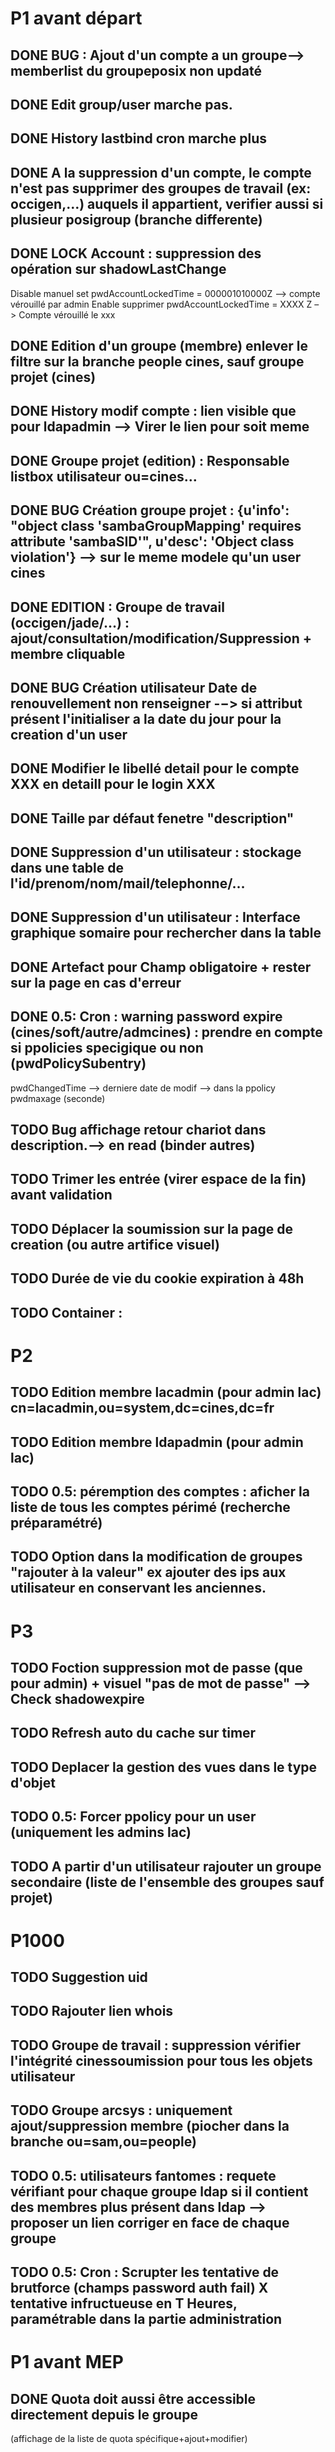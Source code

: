 * P1 avant départ
** DONE BUG : Ajout d'un compte a un groupe--> memberlist du groupeposix non updaté
   CLOSED: [2015-11-27 ven. 15:13]
** DONE Edit group/user marche pas.
   CLOSED: [2015-11-27 ven. 15:13]
** DONE History lastbind cron marche plus
   CLOSED: [2015-11-23 lun. 16:14]
** DONE A la suppression d'un compte, le compte n'est pas supprimer des groupes de travail (ex: occigen,...) auquels il appartient, verifier aussi si plusieur posigroup (branche differente)
   CLOSED: [2015-11-26 jeu. 11:22]
** DONE LOCK Account : suppression des opération sur shadowLastChange
   CLOSED: [2015-11-24 mar. 11:04]
     Disable manuel set pwdAccountLockedTime = 000001010000Z --> compte vérouillé par admin
     Enable supprimer pwdAccountLockedTime = XXXX Z --> Compte vérouillé le xxx
** DONE Edition d'un groupe (membre) enlever le filtre sur la branche people cines, sauf groupe projet (cines)
   CLOSED: [2015-11-23 lun. 16:26]
** DONE History modif compte : lien visible que pour ldapadmin --> Virer le lien pour soit meme
   CLOSED: [2015-11-23 lun. 16:28]
** DONE Groupe projet (edition) : Responsable listbox utilisateur ou=cines...
   CLOSED: [2015-11-26 jeu. 13:44]
** DONE BUG Création groupe projet : {u'info': "object class 'sambaGroupMapping' requires attribute 'sambaSID'", u'desc': 'Object class violation'} --> sur le meme modele qu'un user cines
   CLOSED: [2015-11-23 lun. 16:29]
** DONE EDITION : Groupe de travail (occigen/jade/...) : ajout/consultation/modification/Suppression   + membre cliquable
   CLOSED: [2015-11-26 jeu. 11:09]
** DONE BUG Création utilisateur Date de renouvellement non renseigner -−> si attribut présent l'initialiser a la date du jour pour la creation d'un user
   CLOSED: [2015-11-26 jeu. 11:44]
** DONE Modifier le libellé detail pour le compte XXX en detaill pour le login XXX
   CLOSED: [2015-11-23 lun. 16:33]
** DONE Taille par défaut fenetre "description"
   CLOSED: [2015-11-26 jeu. 13:23]
** DONE Suppression d'un utilisateur : stockage dans une table de l'id/prenom/nom/mail/telephonne/...
   CLOSED: [2015-11-27 ven. 10:05]
** DONE Suppression d'un utilisateur :  Interface graphique somaire pour rechercher dans la table
   CLOSED: [2015-11-27 ven. 12:46]
** DONE Artefact pour Champ obligatoire  + rester sur la page en cas d'erreur
   CLOSED: [2015-12-02 mer. 09:46]
** DONE 0.5:  Cron : warning password expire (cines/soft/autre/admcines) : prendre en compte si ppolicies specigique ou non (pwdPolicySubentry)
   CLOSED: [2015-12-03 jeu. 10:32]
     pwdChangedTime --> derniere date de modif --> dans la ppolicy pwdmaxage (seconde)

** TODO Bug affichage retour chariot dans description.--> en read (binder autres)
** TODO Trimer les entrée (virer espace de la fin) avant validation
** TODO Déplacer la soumission sur la page de creation (ou autre artifice visuel)
** TODO Durée de vie du cookie expiration à 48h
** TODO Container :

* P2
** TODO Edition membre lacadmin  (pour admin lac) cn=lacadmin,ou=system,dc=cines,dc=fr
** TODO Edition membre ldapadmin (pour admin lac)
** TODO 0.5:  péremption des comptes : aficher la liste de tous les comptes périmé (recherche préparamétré)
** TODO Option dans la modification de groupes "rajouter à la valeur" ex ajouter des ips aux utilisateur en conservant les anciennes.


* P3
** TODO Foction suppression mot de passe (que pour admin) + visuel "pas de mot de passe" --> Check shadowexpire
** TODO Refresh auto du cache sur timer
** TODO Deplacer la gestion des vues dans le type d'objet
** TODO 0.5:  Forcer ppolicy pour un user (uniquement les admins lac)
** TODO A partir d'un utilisateur rajouter un groupe secondaire (liste de l'ensemble des groupes sauf projet)

* P1000
** TODO Suggestion uid
** TODO Rajouter lien whois
** TODO Groupe de travail : suppression vérifier l'intégrité cinessoumission pour tous les objets utilisateur
** TODO Groupe arcsys : uniquement ajout/suppression membre (piocher dans la branche ou=sam,ou=people)
** TODO 0.5:  utilisateurs fantomes : requete vérifiant pour chaque groupe ldap si il contient des membres plus présent dans ldap --> proposer un lien corriger en face de chaque groupe
** TODO 0.5:  Cron : Scrupter les tentative de brutforce (champs password auth fail) X tentative infructueuse en T Heures, paramétrable dans la partie administration



* P1 avant MEP
** DONE Quota doit aussi  être accessible directement depuis le groupe
   CLOSED: [2015-11-23 lun. 15:58]
   (affichage de la liste de quota spécifique+ajout+modifier)
** DONE Faire ressortir graphiquement l'etat d'un compte 'désactiver / activer'
   CLOSED: [2015-01-12 lun. 10:48]
   Mettre en surbrillance rouge le lien quand le compte est désactivé.*
** DONE Date Picker pour les champs date
   CLOSED: [2015-01-13 mar. 10:06]
** DONE Bug edition soumission utilisateur
   CLOSED: [2015-01-07 mer. 09:37]
** DONE Edition soumission ajouter si membre du groupe à l'affichage
   CLOSED: [2015-01-07 mer. 10:46]
** DONE Séparer groupe secondaire /
   CLOSED: [2015-01-12 lun. 10:45]
** DONE Ajouter un bouton d'accueil à la place du <USER> dans la navbar
   CLOSED: [2015-01-07 mer. 10:50]
** DONE Bug lors d'un clic sur un utilisateur (depuis un groupe)
   CLOSED: [2015-01-16 ven. 09:36]
   http://195.83.179.105:5000/show_user/grCines/massol,
** DONE Ajouter le champ nationalité dans la page de recherche
   CLOSED: [2015-01-19 lun. 10:15]

** DONE Problème redirection apres creation du groupe
** DONE Mettre à jour la BDD à partir de ldapone
   CLOSED: [2015-01-16 ven. 11:16]
** DONE Réorganiser l'ordre suivant le formulaire ldap
   CLOSED: [2015-01-21 mer. 10:03]
** DONE Rajouter un type de champ "texte multiligne"
   CLOSED: [2015-01-21 mer. 10:03]
   pour l'edition des champs long (description par exemple)
** DONE Ajouter Rajouter le lien pour les groupes projets (dans la vue cines ?)
   CLOSED: [2015-01-21 mer. 10:13]
** DONE Sur la fiche d'edition d'un utilisateur changer les libelles
   CLOSED: [2015-01-21 mer. 10:19]
   Groupes disponibles/select... en Groupes de travail dispo/...
   Ou mettre un cadre autour pour bien identifié sur quoi porte la zone
   "groupe de travail"

** DONE Check bug sur utilisateur
   CLOSED: [2015-02-13 ven. 10:07]
** DONE A partir d'un groupe ajouter des membres secondaires (liste de l'ensemble des login ldap)
   CLOSED: [2015-02-13 ven. 10:12]
** DONE A partir d'un groupe projet (liste de l'ensemble des logins Cines)
   CLOSED: [2015-02-13 ven. 10:18]** TODO Ajout utilisateur [3/4]
 - [X] 2° ecran rappeler le login
 - [ ] Rester sur la page en cas d'erreur a l'ajout
 - [X] filtrer les groupes : uniquement ceux de la branche en cours
   (ex: si add user cines * TODO−> groupe cines uniquement)
 - [X] Virer le champ "type d'objet" déjà selectionné sur le home

** DONE Branche "Cines Admin" compte + Groupe : 0.2
   CLOSED: [2015-02-13 ven. 10:21]
** DONE Déplacer "groupe projet dans CINES" : 0.2
   CLOSED: [2015-03-02 lun. 10:40]
** DONE Si pas ldapadmin --> consulter au lieur de consulter/modifier : 0.2
   CLOSED: [2015-02-13 ven. 10:21]
** DONE Brider les boutons "ajout/ modifier" que pour les cn=ldapadmin,.... : 0.2
   CLOSED: [2015-02-13 ven. 10:21]
** DONE Identifier visuellement le serveur de test 0.2
   CLOSED: [2015-02-17 mar. 10:50]
** DONE Afficher les infos des serveur: ldap/ sybase / otrs (dans le bandeau)  0.2
   CLOSED: [2015-02-17 mar. 11:30]
** DONE Limiter l'authentification / session aux utilisateur ou=cines,ou=people : 0.2
   CLOSED: [2015-02-17 mar. 11:30]
** DONE Pb order by edition
   CLOSED: [2015-02-19 jeu. 11:42]
** DONE Editer sur fiche groupe à filter pour admin
   CLOSED: [2015-02-19 jeu. 11:42]
** DONE Problème redirection apres creation du groupe Groupe CCC/SAM/DECI/... erreur python −−> return getattr(obj, attribute) : 0.4
   CLOSED: [2015-02-19 jeu. 11:41]
** DONE Edition groupe : différencier groupe principale / secondaire : 0.3
   CLOSED: [2015-02-19 jeu. 11:40]
** DONE Séparer affichage par block sur groupes .3
   CLOSED: [2015-02-19 jeu. 11:41]
** DONE Format de date incorrect sur show history
   CLOSED: [2015-02-20 ven. 10:00]
** DONE Affichage de date incorrect sur show group
   CLOSED: [2015-02-20 ven. 10:05]
** DONE Groupe : bug affichage sur les dates  0.3
   CLOSED: [2015-02-20 ven. 10:05]
** DONE Problème description edition utilisateur
   CLOSED: [2015-02-20 ven. 10:06]
** DONE Refresh cache sur suppression objet 0.2
   CLOSED: [2015-02-20 ven. 11:22]

** DONE Bug Soumission (dernier de la liste)
   CLOSED: [2015-02-20 ven. 11:22]
   si etat avant "membre = oui soumission= non" alors bug si "membre=oui soumissio=oui" --> resultat "membre = non soumission=oui"
   dès qu'on touche les 2 pour changer les 2 états . tester sur boulard
** DONE Soumission afficher l'état actuel lors de l'edition (coché/décoché)
   CLOSED: [2015-03-02 lun. 10:21]
** DONE Ajout d'un quota deuis les groupes
   CLOSED: [2015-03-02 lun. 10:29]
** DONE Bug création champs vide envoyés
   CLOSED: [2015-03-02 lun. 10:41]
** DONE Affichage groupe : décaler le pavet comptabilité sur la droite
   CLOSED: [2015-03-02 lun. 10:42]
** DONE Ajouter un compteur sur les groupes et utilisateurs
   CLOSED: [2015-03-02 lun. 10:42]
** DONE Bug sur enregistrement adresses ip
   CLOSED: [2015-03-02 lun. 11:21]
** DONE Compte autre et soft ne pas mettre le pwdreset à true
   CLOSED: [2015-03-03 mar. 10:53]
** DONE Date de renouvellement (sur affichage groupe) a coté du login.
   CLOSED: [2015-03-04 mer. 09:38]
** DONE Afficher aussi les champs en lecture seule
   CLOSED: [2015-03-12 jeu. 14:36]
** DONE Gestion soumission depuis pages utilisateur
   CLOSED: [2015-09-28 lun. 10:34]
** DONE Quota uniquement accessible pour admin ldap
   CLOSED: [2015-09-28 lun. 10:38]
** DONE History lastbind
   CLOSED: [2015-09-28 lun. 10:38]
** DONE Création utilisateur, ne pas afficher le groupe sur la première page
   CLOSED: [2015-09-28 lun. 10:38]
** DONE Service
   CLOSED: [2015-09-28 lun. 10:39]
** DONE Use TLS
   CLOSED: [2015-09-28 lun. 10:39]
** TODO Toolbox
   - [ ] warning password expire
     - [ ] les comptes cines
     - [ ] comptes service pwdmaxage (ppolicies) et pwdChangedTime (usr))
   - [ ] expiration des comptes
   - [ ] utilisateurs fantomes
   - [ ] Scruter les tentatives de bruteforce
** TODO PPolicy mettre en place le maxage
** TODO email : proposer alias
** TODO Propager la suppression d'un groupe de soumission sur les utilisateurs
** TODO Conteneur
** TODO Rendre cliquable les objet ldap
    - [ ] Utilisateurs
      Sur les groupes de travail
    - [X] Groupes

** DONE Bug sur nouvelle branche
   CLOSED: [2015-10-02 ven. 10:20]
** TODO Forcer ppolicy pour un user (=> Admin)
** TODO A la suppression d'un compte le compte est supprimé de ses groupes mais pas des groupes de travail (p16500/SGI/OCCIGEN)... Ce qui est plutot embettant :)
** TODO Problème cache création user WTF ????§!!
** TODO Secu
** TODO Dates expiration
** TODO Bug création user vérif existance
** TODO Doit on envoyer description pour modif/creation groupe

** P2
** Divers
*** TODO Conteneur

** Moteur
*** DONE Afficher les infos serveur: sybase / otrs
    CLOSED: [2015-10-02 ven. 10:18]

** Interface d'administration
*** TODO Forcer ppolicy pour un user (uniquement les admins lac)
*** TODO Validateur par champs
*** TODO Deplacer la gestion des vues dans le type d'objet

** Utilisateur
*** TODO Checker l'obligation du telephone?
*** TODO Rajouter lien whois
*** DONE History lastbind récupéré l'existant --> afficher l'heure
    CLOSED: [2015-10-02 ven. 10:17]
*** DONE History modif compte : bug champ gidnumber / shell --> interpretation des resultats.
    CLOSED: [2015-10-02 ven. 10:19]
*** DONE Rappel affichage info du groupe : Membres à titre secondaire
    CLOSED: [2015-10-02 ven. 10:18]
*** TODO Suggestion uid
*** TODO Profile soumission

** Groupe
*** TODO Groupe secondaire : exclure le groupe principal
*** TODO Quota dois aussi  être accessible directement depuis le groupe (affichage de la liste de quota pécifique+ajout+modifier)
*** DONE Affichage groupe par odre alphabétique
    CLOSED: [2015-10-02 ven. 10:20]
*** TODO Ajout des groupes de travail
*** TODO Gestion de la suppression du groupe de travail (sgi/ibm...)+ intégrité cinessoumission
*** TODO Rajouter la gestion des groupes arcsys dans LAC, (modificaiton des contenu uniquement.)

** Toolbox
*** TODO warning password expire (cines/soft/service) : prendre en compte si ppolicies specigique ou non (pwdPolicySubentry)
*** TODO péremption des comptes (shadowexpire) --> envoi mail a prod@cines.fr
*** TODO utilisateurs fantomes
*** TODO Scrupter les tentative de brutforce


* Installation sur RED HAT

# Installation des paquets de dépendances
yum install python-pip python-devel git mysql-server mysql openldap-devel redis mysql-devel nginx
pip install virtualenvwrapper
yum groupinstall -y 'development tools'

# Installation de python2.7
wget https://www.python.org/ftp/python/2.7.7/Python-2.7.7.tgz
tar xvzf Python-2.7.7.tgz
cd Python-2.7.7
./configure
make
sudo make altinstall


# Ajouter dans le bashrc/zshrc :
export WORKON_HOME=$HOME/.virtualenvs
export PROJECT_HOME=$HOME/Devel
source /usr/bin/virtualenvwrapper.sh

# Clonage du repo LAC
git clone https://github.com/T3h-N1k0/LAC

# Créer le virtualenv && entrer dedans
mkvirtualenv lac -p /usr/bin/python2.7

# Installer les paquets python avec pipserver

pip install flask
pip install python-ldap
pip install flask-sqlalchemy
pip install flask-debugtoolbar
pip install flask-bootstrap
pip install wtforms
pip install python-dateutil
pip install pytz
pip install redis

# ou avec requirements.txt
pip install -r requirements.txt


# Installation de uWSGI
pip install uwsgi

# Configuration avec nginx et uWSGI
# /etc/nginx/conf.d/lac.conf :
{
    listen      443;
    server_name ldapone;
    charset     utf-8;
    client_max_body_size 75M;

    location / { try_files $uri @lac; }
    location @lac {
        include uwsgi_params;
        uwsgi_pass unix:/tmp/uwsgi.sock;
    }

    ssl on;
    ssl_certificate /etc/nginx/ssl/server.crt;
    ssl_certificate_key /etc/nginx/ssl/server.key;

}

# Lancement de uWSGI :

/home/chatelain/.virtualenvs/lac/bin/uwsgi  -s /tmp/uwsgi.sock -w LAC:app --chown-socket=nginx:ngin

Sur kajura configuré en socket réseau:
/home/lac/.virtualenvs/lac/bin/uwsgi  -s 127.0.0.1:3031 -w LAC:app
